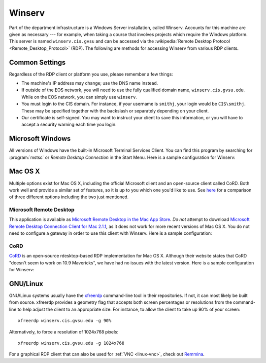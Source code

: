 =========
 Winserv
=========

Part of the department infrastructure is a Windows Server installation, called Winserv. Accounts for this machine are given as necessary --- for example, when taking a course that involves projects which require the Windows platform. This server is named ``winserv.cis.gvsu`` and can be accessed via the :wikipedia:`Remote Desktop Protocol <Remote_Desktop_Protocol>` (RDP). The following are methods for accessing Winserv from various RDP clients.

Common Settings
===============

Regardless of the RDP client or platform you use, please remember a few things:

- The machine's IP address may change; use the DNS name instead.
- If outside of the EOS network, you will need to use the fully qualified domain name, ``winserv.cis.gvsu.edu``. While on the EOS network, you can simply use ``winserv``.
- You must login to the CIS domain. For instance, if your username is ``smithj``, your login would be ``CIS\smithj``. These may be specified together with the backslash or separately depending on your client.
- Our certificate is self-signed. You may want to instruct your client to save this information, or you will have to accept a security warning each time you login.

Microsoft Windows
=================

All versions of Windows have the built-in Microsoft Terminal Services Client. You can find this program by searching for :program:`mstsc` or *Remote Desktop Connection* in the Start Menu. Here is a sample configuration for Winserv:

.. image:: /images/rdp/mstsc.png
   :alt: MSTSC Configuration

Mac OS X
========

Multiple options exist for Mac OS X, including the official Microsoft client and an open-source client called CoRD. Both work well and provide a similar set of features, so it is up to you which one you'd like to use. See `here <http://pc-addicts.com/3-remote-desktop-apps-for-os-x-mavericks/>`_ for a comparison of three different options including the two just mentioned.

Microsoft Remote Desktop
------------------------

This application is available as `Microsoft Remote Desktop in the Mac App Store`_. *Do not* attempt to download `Microsoft Remote Desktop Connection Client for Mac 2.1.1`_, as it does not work for more recent versions of Mac OS X. You do not need to configure a gateway in order to use this client with Winserv. Here is a sample configuration:

.. image:: /images/rdp/mac/microsoft.png
   :alt: Microsoft Remote Desktop Configuration

.. _Microsoft Remote Desktop in the Mac App Store: https://itunes.apple.com/us/app/microsoft-remote-desktop/id715768417?mt=12
.. _Microsoft Remote Desktop Connection Client for Mac 2.1.1: http://www.microsoft.com/en-us/download/details.aspx?id=18140

CoRD
----

CoRD_ is an open-source rdesktop-based RDP implementation for Mac OS X. Although their website states that CoRD "doesn't seem to work on 10.9 Mavericks", we have had no issues with the latest version. Here is a sample configuration for Winserv:

.. image:: /images/rdp/mac/cord.png
   :alt: CoRD Configuration

.. _CoRD: http://cord.sourceforge.net/

.. _winserv-gnu-linux:

GNU/Linux
=========

GNU/Linux systems usually have the xfreerdp_ command-line tool in their repositories. If not, it can most likely be built from source. xfreerdp provides a geometry flag that accepts both screen percentages or resolutions from the command-line to help adjust the client to an appropriate size. For instance, to allow the client to take up 90% of your screen::

    xfreerdp winserv.cis.gvsu.edu -g 90%

Alternatively, to force a resolution of 1024x768 pixels::

    xfreerdp winserv.cis.gvsu.edu -g 1024x768

For a graphical RDP client that can also be used for :ref:`VNC <linux-vnc>`, check out Remmina_.

.. _xfreerdp: http://www.freerdp.com/
.. _Remmina: http://remmina.sourceforge.net/
